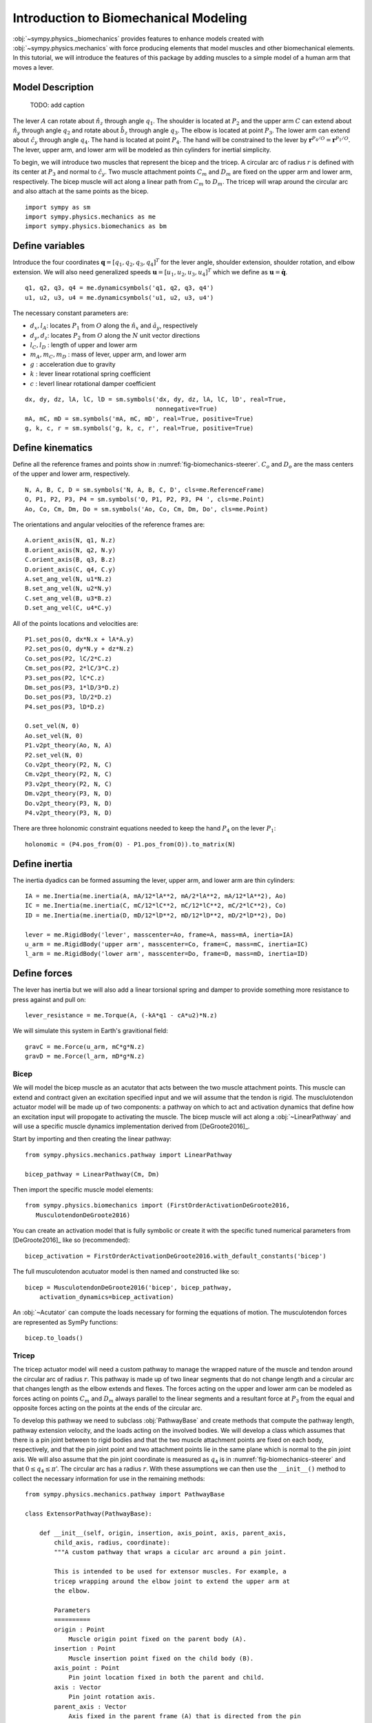.. _biomechanics-tutorial:

======================================
Introduction to Biomechanical Modeling
======================================

:obj:`~sympy.physics._biomechanics` provides features to enhance models created
with :obj:`~sympy.physics.mechanics` with force producing elements that model
muscles and other biomechanical elements. In this tutorial, we will introduce
the features of this package by adding muscles to a simple model of a human arm
that moves a lever.

Model Description
=================

.. _fig-biomechanics-steerer:
.. figure:: biomechanics-steerer.svg

   TODO: add caption

The lever :math:`A` can rotate about :math:`\hat{n}_z` through angle
:math:`q_1`. The shoulder is located at :math:`P_2` and the upper arm :math:`C`
can extend about :math:`\hat{n}_y` through angle :math:`q_2` and rotate about
:math:`\hat{b}_z` through angle :math:`q_3`. The elbow is located at point
:math:`P_3`.  The lower arm can extend about :math:`\hat{c}_y` through angle
:math:`q_4`. The hand is located at point :math:`P_4`. The hand will be
constrained to the lever by :math:`\mathbf{r}^{P_4/O} = \mathbf{r}^{P_1/O}`.
The lever, upper arm, and lower arm will be modeled as thin cylinders for
inertial simplicity.

To begin, we will introduce two muscles that represent the bicep and the
tricep. A circular arc of radius :math:`r` is defined with its center at
:math:`P_3` and normal to :math:`\hat{c}_y`. Two muscle attachment points
:math:`C_m` and :math:`D_m` are fixed on the upper arm and lower arm,
respectively. The bicep muscle will act along a linear path from :math:`C_m` to
:math:`D_m`. The tricep will wrap around the circular arc and also attach at
the same points as the bicep.

::

   import sympy as sm
   import sympy.physics.mechanics as me
   import sympy.physics.biomechanics as bm

Define variables
================

Introduce the four coordinates :math:`\mathbf{q} = [q_1, q_2, q_3, q_4]^T` for
the lever angle, shoulder extension, shoulder rotation, and elbow extension. We
will also need generalized speeds :math:`\mathbf{u} = [u_1,u_2,u_3,u_4]^T`
which we define as :math:`\mathbf{u} = \dot{\mathbf{q}}`.

::

   q1, q2, q3, q4 = me.dynamicsymbols('q1, q2, q3, q4')
   u1, u2, u3, u4 = me.dynamicsymbols('u1, u2, u3, u4')

The necessary constant parameters are:

- :math:`d_x, l_A`: locates :math:`P_1` from :math:`O` along the
  :math:`\hat{n}_x` and :math:`\hat{a}_y`, respectively
- :math:`d_y, d_z`: locates :math:`P_2` from :math:`O` along the :math:`N` unit
  vector directions
- :math:`l_C,l_D` : length of upper and lower arm
- :math:`m_A,m_C,m_D` : mass of lever, upper arm, and lower arm
- :math:`g` : acceleration due to gravity
- :math:`k` : lever linear rotational spring coefficient
- :math:`c` : leverl linear rotational damper coefficient

::

   dx, dy, dz, lA, lC, lD = sm.symbols('dx, dy, dz, lA, lC, lD', real=True,
                                       nonnegative=True)
   mA, mC, mD = sm.symbols('mA, mC, mD', real=True, positive=True)
   g, k, c, r = sm.symbols('g, k, c, r', real=True, positive=True)

Define kinematics
=================

Define all the reference frames and points show in
:numref:`fig-biomechanics-steerer`. :math:`C_o` and :math:`D_o` are the mass
centers of the upper and lower arm, respectively.

::

   N, A, B, C, D = sm.symbols('N, A, B, C, D', cls=me.ReferenceFrame)
   O, P1, P2, P3, P4 = sm.symbols('O, P1, P2, P3, P4 ', cls=me.Point)
   Ao, Co, Cm, Dm, Do = sm.symbols('Ao, Co, Cm, Dm, Do', cls=me.Point)

The orientations and angular velocities of the reference frames are::

   A.orient_axis(N, q1, N.z)
   B.orient_axis(N, q2, N.y)
   C.orient_axis(B, q3, B.z)
   D.orient_axis(C, q4, C.y)
   A.set_ang_vel(N, u1*N.z)
   B.set_ang_vel(N, u2*N.y)
   C.set_ang_vel(B, u3*B.z)
   D.set_ang_vel(C, u4*C.y)

All of the points locations and velocities are::

   P1.set_pos(O, dx*N.x + lA*A.y)
   P2.set_pos(O, dy*N.y + dz*N.z)
   Co.set_pos(P2, lC/2*C.z)
   Cm.set_pos(P2, 2*lC/3*C.z)
   P3.set_pos(P2, lC*C.z)
   Dm.set_pos(P3, 1*lD/3*D.z)
   Do.set_pos(P3, lD/2*D.z)
   P4.set_pos(P3, lD*D.z)

   O.set_vel(N, 0)
   Ao.set_vel(N, 0)
   P1.v2pt_theory(Ao, N, A)
   P2.set_vel(N, 0)
   Co.v2pt_theory(P2, N, C)
   Cm.v2pt_theory(P2, N, C)
   P3.v2pt_theory(P2, N, C)
   Dm.v2pt_theory(P3, N, D)
   Do.v2pt_theory(P3, N, D)
   P4.v2pt_theory(P3, N, D)

There are three holonomic constraint equations needed to keep the hand
:math:`P_4` on the lever :math:`P_1`::

   holonomic = (P4.pos_from(O) - P1.pos_from(O)).to_matrix(N)

Define inertia
==============

The inertia dyadics can be formed assuming the lever, upper arm, and lower arm
are thin cylinders::

   IA = me.Inertia(me.inertia(A, mA/12*lA**2, mA/2*lA**2, mA/12*lA**2), Ao)
   IC = me.Inertia(me.inertia(C, mC/12*lC**2, mC/12*lC**2, mC/2*lC**2), Co)
   ID = me.Inertia(me.inertia(D, mD/12*lD**2, mD/12*lD**2, mD/2*lD**2), Do)

   lever = me.RigidBody('lever', masscenter=Ao, frame=A, mass=mA, inertia=IA)
   u_arm = me.RigidBody('upper arm', masscenter=Co, frame=C, mass=mC, inertia=IC)
   l_arm = me.RigidBody('lower arm', masscenter=Do, frame=D, mass=mD, inertia=ID)

Define forces
=============

The lever has inertia but we will also add a linear torsional spring and damper
to provide something more resistance to press against and pull on::

   lever_resistance = me.Torque(A, (-kA*q1 - cA*u2)*N.z)

We will simulate this system in Earth's gravitional field::

   gravC = me.Force(u_arm, mC*g*N.z)
   gravD = me.Force(l_arm, mD*g*N.z)

Bicep
-----

We will model the bicep muscle as an acutator that acts between the two muscle
attachment points. This muscle can extend and contract given an excitation
specified input and we will assume that the tendon is rigid. The musclulotendon
actuator model will be made up of two components: a pathway on which to act and
activation dynamics that define how an excitation input will propogate to
activating the muscle. The bicep muscle will act along a :obj:`~LinearPathway`
and will use a specific muscle dynamics implementation derived from
[DeGroote2016]_.

Start by importing and then creating the linear pathway::

   from sympy.physics.mechanics.pathway import LinearPathway

   bicep_pathway = LinearPathway(Cm, Dm)

Then import the specific muscle model elements::

   from sympy.physics.biomechanics import (FirstOrderActivationDeGroote2016,
      MusculotendonDeGroote2016)

You can create an activation model that is fully symbolic or create it with the
specific tuned numerical parameters from [DeGroote2016]_ like so
(recommended)::

   bicep_activation = FirstOrderActivationDeGroote2016.with_default_constants('bicep')

The full musculotendon acutuator model is then named and constructed like so::

   bicep = MusculotendonDeGroote2016('bicep', bicep_pathway,
       activation_dynamics=bicep_activation)

An :obj:`~Acutator` can compute the loads necessary for forming the equations
of motion. The musculotendon forces are represented as SymPy functions::

   bicep.to_loads()

Tricep
------

The tricep actuator model will need a custom pathway to manage the wrapped
nature of the muscle and tendon around the circular arc of radius :math:`r`.
This pathway is made up of two linear segments that do not change length and a
circular arc that changes length as the elbow extends and flexes. The forces
acting on the upper and lower arm can be modeled as forces acting on points
:math:`C_m` and :math:`D_m` always parallel to the linear segments and a
resultant force at :math:`P_3` from the equal and opposite forces acting on the
points at the ends of the circular arc.

To develop this pathway we need to subclass :obj:`PathwayBase` and create
methods that compute the pathway length, pathway extension velocity, and the
loads acting on the involved bodies. We will develop a class which assumes that
there is a pin joint between to rigid bodies and that the two muscle attachment
points are fixed on each body, respectively, and that the pin joint point and
two attachment points lie in the same plane which is normal to the pin joint
axis. We will also assume that the pin joint coordinate is measured as
:math:`q_4` is in :numref:`fig-biomechanics-steerer` and that :math:`0 \le q_4
\le \pi`'. The circular arc has a radius :math:`r`. With these assumptions we
can then use the ``__init__()`` method to collect the necessary information for
use in the remaining methods::

   from sympy.physics.mechanics.pathway import PathwayBase

   class ExtensorPathway(PathwayBase):

       def __init__(self, origin, insertion, axis_point, axis, parent_axis,
           child_axis, radius, coordinate):
           """A custom pathway that wraps a cicular arc around a pin joint.

           This is intended to be used for extensor muscles. For example, a
           tricep wrapping around the elbow joint to extend the upper arm at
           the elbow.

           Parameters
           ==========
           origin : Point
               Muscle origin point fixed on the parent body (A).
           insertion : Point
               Muscle insertion point fixed on the child body (B).
           axis_point : Point
               Pin joint location fixed in both the parent and child.
           axis : Vector
               Pin joint rotation axis.
           parent_axis : Vector
               Axis fixed in the parent frame (A) that is directed from the pin
               joint point to the muscle origin point.
           child_axis : Vector
               Axis fixed in the child frame (B) that is directed from the pin
               joint point to the muscle insertion point.
           radius : sympyfiable
               Radius of the arc that the muscle wraps around.
           coordinate : sympfiable function of time
               Joint angle, zero when parent and child frames align. Positive
               rotation about the pin joint axis, B with respect to A.

           Notes
           =====

           Only valid for coordinate >= 0.

           """
           super().__init__(origin, insertion)

           self.origin = origin
           self.insertion = insertion
           self.axis_point = axis_point
           self.axis = axis.normalize()
           self.parent_axis = parent_axis.normalize()
           self.child_axis = child_axis.normalize()
           self.radius = radius
           self.coordinate = coordinate

Also in ``__init__()`` we can calculate some quantities that will be needed in
multiple overloaded methods::

           self.origin_distance = axis_point.pos_from(origin).magnitude()
           self.insertion_distance = axis_point.pos_from(insertion).magnitude()
           self.origin_angle = sm.asin(self.radius/self.origin_distance)
           self.insertion_angle = sm.asin(self.radius/self.insertion_distance)

The length of the pathway is the sum of the lengths of the two linear segments
and the circular arc that changes with variation of the pin joint coordinate.

::

       @property
       def length(self):
           """Length of the pathway.

           Length of two fixed length line segments and a changing arc length
           of a circle.

           """

           angle = self.origin_angle + self.coordinate + self.insertion_angle
           arc_length = self.radius*angle

           origin_segment_length = self.origin_distance*sm.cos(self.origin_angle)
           insertion_segment_length = self.insertion_distance*sm.cos(self.insertion_angle)

           return origin_segment_length + arc_length + insertion_segment_length

The extension velocity is simply the change in the arc length::

       @property
       def extension_velocity(self):
           """Extension velocity of the pathway.

           Arc length of circle is the only thing that changes when the elbow
           flexes and extends.

           """
           return self.radius*self.coordinate.diff(me.dynamicsymbols._t)

The loads are made up of three forces: two that push an pull on the origin and
insertion points along the linear portions of the pathway and the resultant
effect on the elbow from the forces pushing and pulling on the ends of the
circular arc.

::

       def compute_loads(self, force_magnitude):
           """Loads in the correct format to be supplied to `KanesMethod`.

           Forces applied to origin, insertion, and P from the muscle wrapped
           over circular arc of radius r.

           """

           parent_tangency_point = Point('Aw')  # fixed in parent
           child_tangency_point = Point('Bw')  # fixed in child

           parent_tangency_point.set_pos(
               self.axis_point,
               -self.radius*sm.cos(self.origin_angle)*self.parent_axis.cross(self.axis)
               + self.radius*sm.sin(self.origin_angle)*self.parent_axis,
           )
           child_tangency_point.set_pos(
               self.axis_point,
               self.radius*sm.cos(self.insertion_angle)*self.child_axis.cross(self.axis)
               + self.radius*sm.sin(self.insertion_angle)*self.child_axis),

           parent_force_direction_vector = self.origin.pos_from(parent_tangency_point)
           child_force_direction_vector = self.insertion.pos_from(child_tangency_point)
           force_on_parent = force_magnitude*parent_force_direction_vector.normalize()
           force_on_child = force_magnitude*child_force_direction_vector.normalize()
           loads = [
               Force(self.origin, force_on_parent),
               Force(self.axis_point, -(force_on_parent + force_on_child)),
               Force(self.insertion, force_on_child),
           ]
           return loads

Now that we have a custom pathway defined we can create a musculotendon
actuator model in the same fashion as the bicep::

   tricep_pathway = ExtensorPathway(Cm, Dm, P3, B.y, -C.z, D.z, r, q4)
   tricep_activation = FirstOrderActivationDeGroote2016.with_default_constants('tricep')
   tricep = MusculotendonDeGroote2016('tricep', tricep_pathway,
       activation_dynamics=tricep_activation)

The load formulas are more complex but should allow the tricpe to extend the
elbow::

       tricep.to_loads()

Lastly, all of the loads can be assembled into one tuple::

   loads = (
       bicep.to_loads() +
       tricep.to_loads() +
       [lever_resistance, gravC, gravD]
   )

Equations of Motion
===================

With all of the loads defined the equations of motion of the system can be
generated. We have three holonomic constraints, so the system only has one
degree of freedom.

::

   kane = me.KanesMethod(
       N,
       (q1,),
       (u1,),
       kd_eqs=(
           u1 - q1.diff(),
           u2 - q2.diff(),
           u3 - q3.diff(),
           u4 - q4.diff(),
       ),
       q_dependent=(q2, q3, q4),
       configuration_constraints=holonomic,
       velocity_constraints=holonomic.diff(t),
       u_dependent=(u2, u3, u4),
   )
   kane.kanes_equations((lever, u_arm, l_arm), loads)

::

   kane.mass_matrix

::

   kane.forcing

The terms not linear in :math:`\dot{\mathbf{u}}` contain the muscle forces
which are a function of the activation state variables in addition to the
coordinates and generalized speeds.

::

   me.find_dynamicsymbols(kane.forcing)

They also contain new constant parameters associated with the muscle models::

   kane.forcing.free_symbols

Muscle Activation Differential Equations
========================================

The activation state of each muscle are new state variables associated with two
new first order differential equations. These differential equations are
accessed from the muscle actuator models::

   bicep.activation_dynamics.state_equations

::

   tricep.activation_dynamics.state_equations

::

   dadt = sm.Matrix(bicep.activation_dynamics.state_equations).col_join(
       sm.Matrix(tricep.activation_dynamics.state_equations))

System Differential Equations
=============================

The complete set of differential equations for this system take the form:

.. math::

   \begin{bmatrix}
     \mathbf{I} & \mathbf{0} & \mathbf{0} \\
     \mathbf{0} & \mathbf{M}_d &  \mathbf{0} \\
     \mathbf{0} & \mathbf{0}   & \mathbf{I}
   \end{bmatrix}
   \begin{bmatrix}
     \dot{\mathbf{q}} \\
     \dot{\mathbf{u}} \\
     \dot{\mathbf{a}}
   \end{bmatrix}
   =
   \begin{bmatrix}
     \mathbf{u} \\
     \mathbf{g}_d(\mathbf{u}, \mathbf{q}, \mathbf{a})  \\
     \mathbf{g}_a(\mathbf{a}, \mathbf{e})
   \end{bmatrix}

Evaluate the System Differential Equations
==========================================

::

   q, u = kane.q, kane.u
   q, u

   a = sm.Matrix(bicep.activation_dynamics.state_variables).col_join(
       sm.Matrix(tricep.activation_dynamics.state_variables))

   x = q.col_join(u).col_join(a)

::

   e = sm.Matrix(bicep.activation_dynamics.control_variables).col_join(
       sm.Matrix(tricep.activation_dynamics.control_variables))
   e

::

   p = sm.Matrix([
       dx,
       dy,
       dz,
       lA,
       lC,
       lD,
       mA,
       mC,
       mD,
       g,
       k,
       c,
       r,
       bicep._F_M_max,
       bicep._l_M_opt,
       bicep._l_T_slack,
       bicep._v_M_max,
       bicep._alpha_opt,
       bicep._beta,
       tricep._F_M_max,
       tricep._l_M_opt,
       tricep._l_T_slack,
       tricep._v_M_max,
       tricep._alpha_opt,
       tricep._beta,
   ])
   p

::

   eval_diffeq = sm.lambdify((q, u, a, e, p), (kane.mass_matrix, kane.forcing, dadt))
   eval_holonomic = sm.lambdify((q, p), holonomic)

Once the model is established it will need values for the specific muscle you
are modeling::

   import numpy as np
   from scipy.optimize import fsolve

   q_vals = np.array([
       np.deg2rad(5.0),  # q1 [rad]
       np.deg2rad(-10.0),  # q2 [rad]
       np.deg2rad(0.0),  # q3 [rad]
       np.deg2rad(75.0),  # q4 [rad]
   ])

   q_sol = fsolve(lambda x: eval_holonomic((q_vals[0], x[0], x[1], x[2]), p_vals).squeeze(),
       q_vals[1:])
   # update all q_vals with constraint consistent values
   q_vals[1], q_vals[2], q_vals[3] = q_sol[0], q_sol[1], q_sol[2]

   u_vals = np.array([
       0.0,  # u1, [rad/s]
       0.0,  # u2, [rad/s]
       0.0,  # u3, [rad/s]
       0.0,  # u4, [rad/s]
   ])

   a_vals = np.array([
       0.0,  # a_bicep, nondimensional
       0.0,  # a_tricep, nondimensional
   ])

   p_vals = np.array([
       -0.31,  # dx [m]
       0.15,  # dy [m]
       -0.31,  # dz [m]
       0.2,   # lA [m]
       0.3,  # lC [m]
       0.3,  # lD [m]
       1.0,  # mA [kg]
       2.3,  # mC [kg]
       1.7,  # mD [kg]
       9.81,  # g [m/s/s]
       10.0,  # kA [Nm/rad]
       0.2,  # cA [Nms/rad]
       0.03,  # r [m]
       500.0,
       0.6*0.3,
       0.55*0.3,
       10.0,
       0.0,
       0.1,
       500.0,
       0.6*0.3,
       0.65*0.3,
       10.0,
       0.0,
       0.1,
   ])

   e_vals = np.array([
       0.0,
       0.0,
   ])

   eval_diffeq(q_vals, u_vals, a_vals, e_vals, p_vals)

Simulate
========

::

   from scipy.integrate import solve_ivp

   def eval_rhs(t, x, p):
       q = x[0:4]
       u = x[4:8]
       a = x[8:10]

       if t < 0.5:
           e = np.array([0.0, 0.0])
       elif t < 1.0:
           e = np.array([-0.2, 0.8])
       else:
           e = np.array([0.0, 0.0])

       qd = u
       m, f, ad = eval_diffeq(q, u, a, e, p)
       ud = np.linalg.solve(m, f)

       return np.hstack((qd, ud, ad))

::

   t0, tf = 0.0, 2.0
   ts = np.linspace(t0, tf, num=201)
   sol = solve_ivp(lambda t, x: eval_rhs(t, x, p_vals), (t0, tf), t_eval=ts)

TODO : Use the matplotlib sphinx directive to plot this (if possible).

::

   import matplotlib.pyplot as plt

   def plot_traj(t, x, syms):
       """Simple plot of state trajectories.

       Parameters
       ==========
       t : array_like, shape(n,)
           Time values.
       x : array_like, shape(n, m)
           State values at each time value.
       syms : sequence of Symbol, len(m)
           SymPy symbols associated with state.

       """
       num_rows = 8
       num_cols = (x.shape[1] // num_rows)
       if x.shape[1] % num_rows > 0:
           num_cols += 1

       fig, axes = plt.subplots(num_rows, num_cols, sharex=True)

       for ax, traj, sym in zip(axes.T.flatten(), x.T, syms):
           ax.plot(t, traj)
           ax.set_ylabel(sm.latex(sym, mode='inline'))

       # label the x axis only on the bottom row.
       for ax in axes[-1, :]:
           ax.set_xlabel('Time [s]')

       fig.tight_layout()

    return axes

::

    plot_traj(ts, sol.y.T, x)
